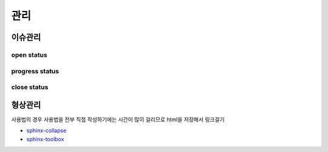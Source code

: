 ============
관리
============

-----------------
이슈관리
-----------------

open status
-----------------

.. collapse:: bldcissue01

  open_23.05.04, close_23.05.??
  build 폴더 버전관리에서 제외하고, github action으로 auto build해서 웹페이지 접속이 가능한지 확인

.. collapse:: bldcissue02

  open_23.05.04, close_23.05.??
  sphinx에서 줄바꿈

.. collapse:: bldcissue03

  open_23.05.04, close_23.05.??
  vscode 터미널에서 실행하는 ".\make clean; .\make html" 명령어 단축키로 실행 가능한지 확인

.. collapse:: bldcissue04
  
  open_23.05.04, close_23.05.??
  vscode rst extension으로 빌드 없이 미리보기 가능한지 확인

progress status
-----------------


close status
-----------------



-----------------
형상관리
-----------------
사용법의 경우 사용법을 전부 직접 작성하기에는 시간이 많이 걸리므로 html을 저장해서 링크걸기

* `sphinx-collapse <https://pypi.org/project/sphinx_collapse/>`_
* `sphinx-toolbox <https://sphinx-toolbox.readthedocs.io/en/stable/index.html>`_
